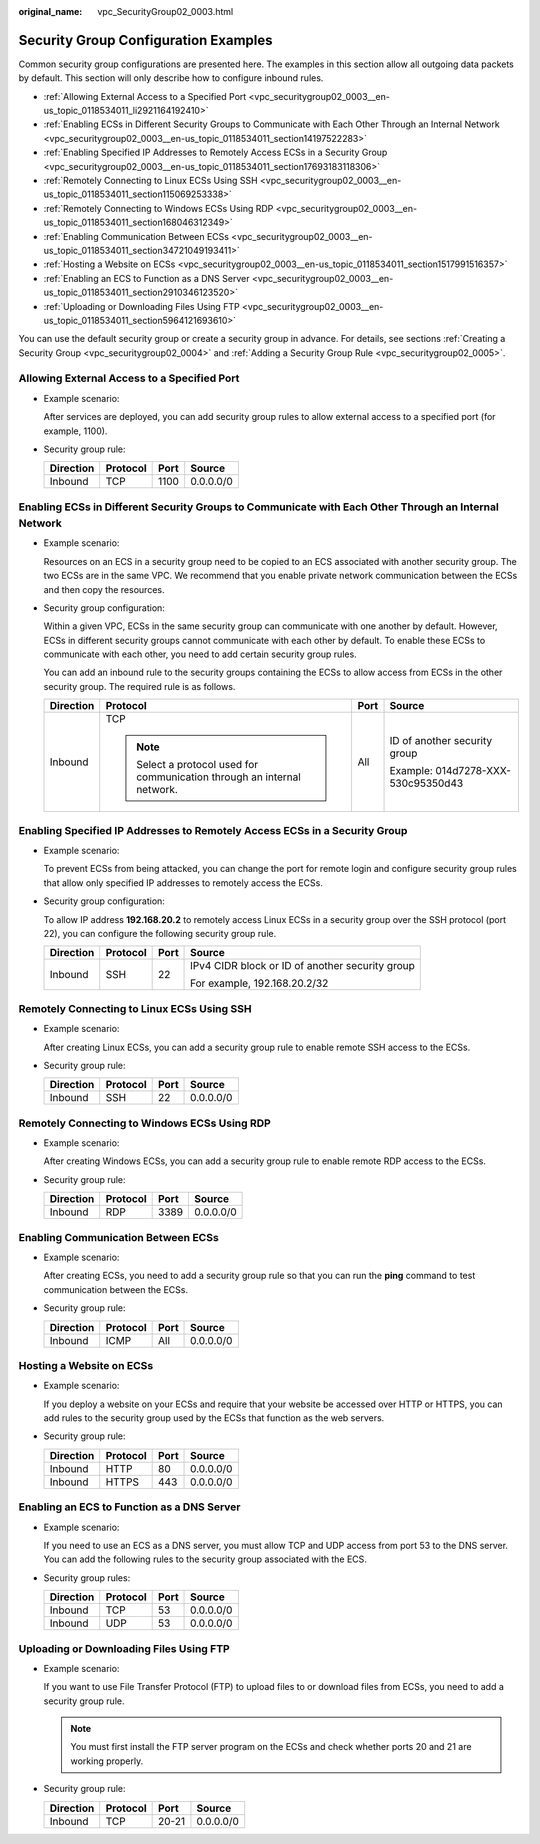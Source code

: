 :original_name: vpc_SecurityGroup02_0003.html

.. _vpc_SecurityGroup02_0003:

Security Group Configuration Examples
=====================================

Common security group configurations are presented here. The examples in this section allow all outgoing data packets by default. This section will only describe how to configure inbound rules.

-  .. _vpc_securitygroup02_0003__en-us_topic_0118534011_li2921164192410:

   :ref:`Allowing External Access to a Specified Port <vpc_securitygroup02_0003__en-us_topic_0118534011_li2921164192410>`

-  :ref:`Enabling ECSs in Different Security Groups to Communicate with Each Other Through an Internal Network <vpc_securitygroup02_0003__en-us_topic_0118534011_section14197522283>`

-  :ref:`Enabling Specified IP Addresses to Remotely Access ECSs in a Security Group <vpc_securitygroup02_0003__en-us_topic_0118534011_section17693183118306>`

-  :ref:`Remotely Connecting to Linux ECSs Using SSH <vpc_securitygroup02_0003__en-us_topic_0118534011_section115069253338>`

-  :ref:`Remotely Connecting to Windows ECSs Using RDP <vpc_securitygroup02_0003__en-us_topic_0118534011_section168046312349>`

-  :ref:`Enabling Communication Between ECSs <vpc_securitygroup02_0003__en-us_topic_0118534011_section34721049193411>`

-  :ref:`Hosting a Website on ECSs <vpc_securitygroup02_0003__en-us_topic_0118534011_section1517991516357>`

-  :ref:`Enabling an ECS to Function as a DNS Server <vpc_securitygroup02_0003__en-us_topic_0118534011_section2910346123520>`

-  :ref:`Uploading or Downloading Files Using FTP <vpc_securitygroup02_0003__en-us_topic_0118534011_section5964121693610>`

You can use the default security group or create a security group in advance. For details, see sections :ref:`Creating a Security Group <vpc_securitygroup02_0004>` and :ref:`Adding a Security Group Rule <vpc_securitygroup02_0005>`.

Allowing External Access to a Specified Port
--------------------------------------------

-  Example scenario:

   After services are deployed, you can add security group rules to allow external access to a specified port (for example, 1100).

-  Security group rule:

   ========= ======== ==== =========
   Direction Protocol Port Source
   ========= ======== ==== =========
   Inbound   TCP      1100 0.0.0.0/0
   ========= ======== ==== =========

.. _vpc_securitygroup02_0003__en-us_topic_0118534011_section14197522283:

Enabling ECSs in Different Security Groups to Communicate with Each Other Through an Internal Network
-----------------------------------------------------------------------------------------------------

-  Example scenario:

   Resources on an ECS in a security group need to be copied to an ECS associated with another security group. The two ECSs are in the same VPC. We recommend that you enable private network communication between the ECSs and then copy the resources.

-  Security group configuration:

   Within a given VPC, ECSs in the same security group can communicate with one another by default. However, ECSs in different security groups cannot communicate with each other by default. To enable these ECSs to communicate with each other, you need to add certain security group rules.

   You can add an inbound rule to the security groups containing the ECSs to allow access from ECSs in the other security group. The required rule is as follows.

   +-----------------+--------------------------------------------------------------------------+-----------------+------------------------------------+
   | Direction       | Protocol                                                                 | Port            | Source                             |
   +=================+==========================================================================+=================+====================================+
   | Inbound         | TCP                                                                      | All             | ID of another security group       |
   |                 |                                                                          |                 |                                    |
   |                 | .. note::                                                                |                 | Example: 014d7278-XXX-530c95350d43 |
   |                 |                                                                          |                 |                                    |
   |                 |    Select a protocol used for communication through an internal network. |                 |                                    |
   +-----------------+--------------------------------------------------------------------------+-----------------+------------------------------------+

.. _vpc_securitygroup02_0003__en-us_topic_0118534011_section17693183118306:

Enabling Specified IP Addresses to Remotely Access ECSs in a Security Group
---------------------------------------------------------------------------

-  Example scenario:

   To prevent ECSs from being attacked, you can change the port for remote login and configure security group rules that allow only specified IP addresses to remotely access the ECSs.

-  Security group configuration:

   To allow IP address **192.168.20.2** to remotely access Linux ECSs in a security group over the SSH protocol (port 22), you can configure the following security group rule.

   +-----------------+-----------------+-----------------+-------------------------------------------------+
   | Direction       | Protocol        | Port            | Source                                          |
   +=================+=================+=================+=================================================+
   | Inbound         | SSH             | 22              | IPv4 CIDR block or ID of another security group |
   |                 |                 |                 |                                                 |
   |                 |                 |                 | For example, 192.168.20.2/32                    |
   +-----------------+-----------------+-----------------+-------------------------------------------------+

.. _vpc_securitygroup02_0003__en-us_topic_0118534011_section115069253338:

Remotely Connecting to Linux ECSs Using SSH
-------------------------------------------

-  Example scenario:

   After creating Linux ECSs, you can add a security group rule to enable remote SSH access to the ECSs.

-  Security group rule:

   ========= ======== ==== =========
   Direction Protocol Port Source
   ========= ======== ==== =========
   Inbound   SSH      22   0.0.0.0/0
   ========= ======== ==== =========

.. _vpc_securitygroup02_0003__en-us_topic_0118534011_section168046312349:

Remotely Connecting to Windows ECSs Using RDP
---------------------------------------------

-  Example scenario:

   After creating Windows ECSs, you can add a security group rule to enable remote RDP access to the ECSs.

-  Security group rule:

   ========= ======== ==== =========
   Direction Protocol Port Source
   ========= ======== ==== =========
   Inbound   RDP      3389 0.0.0.0/0
   ========= ======== ==== =========

.. _vpc_securitygroup02_0003__en-us_topic_0118534011_section34721049193411:

Enabling Communication Between ECSs
-----------------------------------

-  Example scenario:

   After creating ECSs, you need to add a security group rule so that you can run the **ping** command to test communication between the ECSs.

-  Security group rule:

   ========= ======== ==== =========
   Direction Protocol Port Source
   ========= ======== ==== =========
   Inbound   ICMP     All  0.0.0.0/0
   ========= ======== ==== =========

.. _vpc_securitygroup02_0003__en-us_topic_0118534011_section1517991516357:

Hosting a Website on ECSs
-------------------------

-  Example scenario:

   If you deploy a website on your ECSs and require that your website be accessed over HTTP or HTTPS, you can add rules to the security group used by the ECSs that function as the web servers.

-  Security group rule:

   ========= ======== ==== =========
   Direction Protocol Port Source
   ========= ======== ==== =========
   Inbound   HTTP     80   0.0.0.0/0
   Inbound   HTTPS    443  0.0.0.0/0
   ========= ======== ==== =========

.. _vpc_securitygroup02_0003__en-us_topic_0118534011_section2910346123520:

Enabling an ECS to Function as a DNS Server
-------------------------------------------

-  Example scenario:

   If you need to use an ECS as a DNS server, you must allow TCP and UDP access from port 53 to the DNS server. You can add the following rules to the security group associated with the ECS.

-  Security group rules:

   ========= ======== ==== =========
   Direction Protocol Port Source
   ========= ======== ==== =========
   Inbound   TCP      53   0.0.0.0/0
   Inbound   UDP      53   0.0.0.0/0
   ========= ======== ==== =========

.. _vpc_securitygroup02_0003__en-us_topic_0118534011_section5964121693610:

Uploading or Downloading Files Using FTP
----------------------------------------

-  Example scenario:

   If you want to use File Transfer Protocol (FTP) to upload files to or download files from ECSs, you need to add a security group rule.

   .. note::

      You must first install the FTP server program on the ECSs and check whether ports 20 and 21 are working properly.

-  Security group rule:

   ========= ======== ===== =========
   Direction Protocol Port  Source
   ========= ======== ===== =========
   Inbound   TCP      20-21 0.0.0.0/0
   ========= ======== ===== =========
